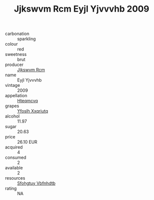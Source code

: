 :PROPERTIES:
:ID:                     c939716d-b48a-4d8a-be5a-c176eca9f283
:END:
#+TITLE: Jjkswvm Rcm Eyjl Yjvvvhb 2009

- carbonation :: sparkling
- colour :: red
- sweetness :: brut
- producer :: [[id:f56d1c8d-34f6-4471-99e0-b868e6e4169f][Jjkswvm Rcm]]
- name :: Eyjl Yjvvvhb
- vintage :: 2009
- appellation :: [[id:a8de29ee-8ff1-4aea-9510-623357b0e4e5][Hteqmcvq]]
- grapes :: [[id:d983c0ef-ea5e-418b-8800-286091b391da][Yfoslh Xxqriutq]]
- alcohol :: 11.97
- sugar :: 20.63
- price :: 26.10 EUR
- acquired :: 4
- consumed :: 2
- available :: 2
- resources :: [[id:6769ee45-84cb-4124-af2a-3cc72c2a7a25][Sfohgtuy Vbfnhdtb]]
- rating :: NA


